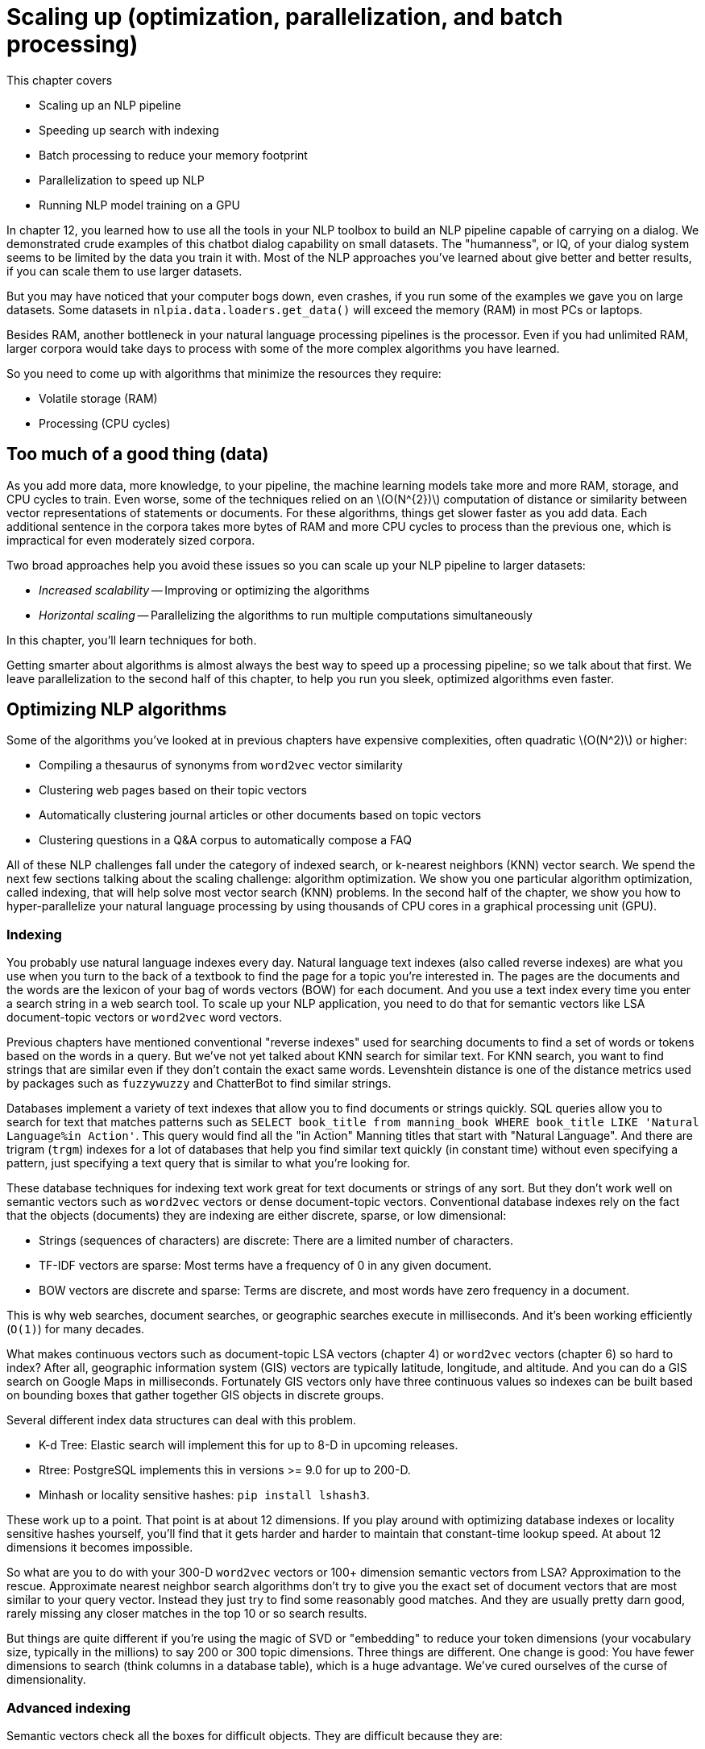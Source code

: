 = Scaling up (optimization, parallelization, and batch processing)
:chapter: 14
:part: 3
:imagesdir: .
:xrefstyle: short
:figure-caption: Figure {chapter}.
:listing-caption: Listing {chapter}.
:table-caption: Table {chapter}.
:stem: latexmath

This chapter covers

* Scaling up an NLP pipeline
* Speeding up search with indexing
* Batch processing to reduce your memory footprint
* Parallelization to speed up NLP
* Running NLP model training on a GPU

In chapter 12, you learned how to use all the tools in your NLP toolbox to build an NLP pipeline capable of carrying on a dialog.
We demonstrated crude examples of this chatbot dialog capability on small datasets.
The "humanness", or IQ, of your dialog system seems to be limited by the data you train it with.
Most of the NLP approaches you've learned about give better and better results, if you can scale them to use larger datasets.

But you may have noticed that your computer bogs down, even crashes, if you run some of the examples we gave you on large datasets.
Some datasets in `nlpia.data.loaders.get_data()` will exceed the memory (RAM) in most PCs or laptops.

Besides RAM, another bottleneck in your natural language processing pipelines is the processor.
Even if you had unlimited RAM, larger corpora would take days to process with some of the more complex algorithms you have learned.

So you need to come up with algorithms that minimize the resources they require:

* Volatile storage (RAM)
* Processing (CPU cycles)

== Too much of a good thing (data)

As you add more data, more knowledge, to your pipeline, the machine learning models take more and more RAM, storage, and CPU cycles to train.
Even worse, some of the techniques relied on an latexmath:[O(N^{2})] computation of distance or similarity between vector representations of statements or documents.
For these algorithms, things get slower faster as you add data.
Each additional sentence in the corpora takes more bytes of RAM and more CPU cycles to process than the previous one, which is impractical for even moderately sized corpora.

Two broad approaches help you avoid these issues so you can scale up your NLP pipeline to larger datasets:

* _Increased scalability_ -- Improving or optimizing the algorithms
* _Horizontal scaling_ -- Parallelizing the algorithms to run multiple computations simultaneously

In this chapter, you'll learn techniques for both.

Getting smarter about algorithms is almost always the best way to speed up a processing pipeline; so we talk about that first.
We leave parallelization to the second half of this chapter, to help you run you sleek, optimized algorithms even faster.

== Optimizing NLP algorithms

Some of the algorithms you've looked at in previous chapters have expensive complexities, often quadratic latexmath:[O(N^2)] or higher:

* Compiling a thesaurus of synonyms from `word2vec` vector similarity
* Clustering web pages based on their topic vectors
* Automatically clustering journal articles or other documents based on topic vectors
* Clustering questions in a Q&A corpus to automatically compose a FAQ

All of these NLP challenges fall under the category of indexed search, or k-nearest neighbors (KNN) vector search.
We spend the next few sections talking about the scaling challenge: algorithm optimization.
We show you one particular algorithm optimization, called indexing, that will help solve most vector search (KNN) problems.
In the second half of the chapter, we show you how to hyper-parallelize your natural language processing by using thousands of CPU cores in a graphical processing unit (GPU).

=== Indexing

You probably use natural language indexes every day.
Natural language text indexes (also called reverse indexes) are what you use when you turn to the back of a textbook to find the page for a topic you're interested in.
The pages are the documents and the words are the lexicon of your bag of words vectors (BOW) for each document.
And you use a text index every time you enter a search string in a web search tool.
To scale up your NLP application, you need to do that for semantic vectors like LSA document-topic vectors or `word2vec` word vectors.

Previous chapters have mentioned conventional "reverse indexes" used for searching documents to find a set of words or tokens based on the words in a query.
But we've not yet talked about KNN search for similar text.
For KNN search, you want to find strings that are similar even if they don't contain the exact same words.
Levenshtein distance is one of the distance metrics used by packages such as `fuzzywuzzy` and ChatterBot to find similar strings.

Databases implement a variety of text indexes that allow you to find documents or strings quickly.
SQL queries allow you to search for text that matches patterns such as `SELECT book_title from manning_book WHERE book_title LIKE 'Natural Language%in Action'`.
This query would find all the "in Action" Manning titles that start with "Natural Language".
And there are trigram (`trgm`) indexes for a lot of databases that help you find similar text quickly (in constant time) without even specifying a pattern, just specifying a text query that is similar to what you're looking for.

These database techniques for indexing text work great for text documents or strings of any sort.
But they don't work well on semantic vectors such as `word2vec` vectors or dense document-topic vectors.
Conventional database indexes rely on the fact that the objects (documents) they are indexing are either discrete, sparse, or low dimensional:

* Strings (sequences of characters) are discrete: There are a limited number of characters.
* TF-IDF vectors are sparse: Most terms have a frequency of 0 in any given document.
* BOW vectors are discrete and sparse: Terms are discrete, and most words have zero frequency in a document.

This is why web searches, document searches, or geographic searches execute in milliseconds.
And it's been working efficiently (`O(1)`) for many decades.

What makes continuous vectors such as document-topic LSA vectors (chapter 4) or `word2vec` vectors (chapter 6) so hard to index?
After all, geographic information system (GIS) vectors are typically latitude, longitude, and altitude.
And you can do a GIS search on Google Maps in milliseconds.
Fortunately GIS vectors only have three continuous values so indexes can be built based on bounding boxes that gather together GIS objects in discrete groups.

Several different index data structures can deal with this problem.

* K-d Tree: Elastic search will implement this for up to 8-D in upcoming releases.
* Rtree: PostgreSQL implements this in versions >= 9.0 for up to 200-D.
* Minhash or locality sensitive hashes: `pip install lshash3`.

These work up to a point.
That point is at about 12 dimensions.
If you play around with optimizing database indexes or locality sensitive hashes yourself, you'll find that it gets harder and harder to maintain that constant-time lookup speed.
At about 12 dimensions it becomes impossible.

So what are you to do with your 300-D `word2vec` vectors or 100+ dimension semantic vectors from LSA?
Approximation to the rescue.
Approximate nearest neighbor search algorithms don't try to give you the exact set of document vectors that are most similar to your query vector.
Instead they just try to find some reasonably good matches.
And they are usually pretty darn good, rarely missing any closer matches in the top 10 or so search results.

But things are quite different if you're using the magic of SVD or "embedding" to reduce your token dimensions (your vocabulary size, typically in the millions) to say 200 or 300 topic dimensions.
Three things are different.
One change is good: You have fewer dimensions to search (think columns in a database table), which is a huge advantage.
We've cured ourselves of the curse of dimensionality.

=== Advanced indexing

Semantic vectors check all the boxes for difficult objects.
They are difficult because they are:

* High dimensional
* Real valued
* Dense

We've replaced the curse of dimensionality with two new difficulties.
Our vectors are now dense (no zeros that you can ignore) and continuous (real valued).

In your dense semantic vectors, every dimension has a meaningful value.
You can no longer skip or ignore all the zeros that filled the TF-IDF or BOW table (see chapters 2 and 3).
Even if you normalized or add-one (Laplace) smoothed your TF-IDF vectors, you'd still have some consistent values in your dense table that allow it to be handled like a sparse matrix.
But there are no zeros or most-common values in your vectors anymore.
Every topic has some weight associated with it for every document.
This isn't an insurmountable problem.
The reduced dimensionality more than makes up for the density problem.

But the values in these dense vector are real numbers.
But there's a bigger problem.
Topic weight values in a semantic vector can be positive or negative and aren't limited to discrete characters or integer counts.
The weights associated with each topic are now continuous real values (`float`). Nondiscrete values, such as floats, are impossible to index.
They are no longer merely present or absent.
They can't be vectorized with one-hot encoding of input as a feature into a neural net.
And you certainly can't create an entry in an index table that refers to all the documents where that feature or topic was either present or absent.
Topics are now everywhere, in all the documents, to varying degrees.

You can solve the natural language search problems at the beginning of the chapter if you can find an efficient search or KNN algorithm.
One of the ways to optimize the algorithm for such problems is to sacrifice certainty and accuracy in exchange for a huge speed-up.
This is called approximate nearest neighbors (ANN) search.
For example, Google's search doesn't try to find you a perfect match for the semantic vector in your search.
Instead it attempts to provide you with the closest ten or so approximate matches.

Fortunately, a lot of companies have open sourced much of their research software for making ANN more scalable.
These research groups are competing with each other to give you the easiest, fastest ANN search software.
Here are some of the Python packages from this competition that have been tested with standard benchmarks for NLP problems at the India Technical University (ITU):footnote:[ITU comparison of ANN Benchmarks: http://www.itu.dk/people/pagh/SSS/ann-benchmarks/]

- Spotify's `annoy`-hamming footnote:[See the web page titled "GitHub - spotify/annoy: Approximate Nearest Neighbors in C++/Python optimized for memory usage and loading/saving to disk" (https://github.com/spotify/annoy).]
- BallTree (using `nmslib`)footnote:[See the web page titled "GitHub - nmslib/nmslib: Non-Metric Space Library (NMSLIB): An efficient similarity search library and a toolkit for evaluation of k-NN methods for generic non-metric spaces." (https://github.com/searchivarius/nmslib).]
- Brute Force using Basic Linear Algebra Subprograms library (BLAS)footnote:[See the web page titled "1.6. Nearest Neighbors — scikit-learn 0.19.2 documentation" (http://scikit-learn.org/stable/modules/neighbors.html#brute-force).]
- Brute Force using Non-Metric Space Library (NMSlib)footnote:[See the web page titled "GitHub - nmslib/nmslib: Non-Metric Space Library (NMSLIB): An efficient similarity search library and a toolkit for evaluation of k-NN methods for generic non-metric spaces." (https://github.com/searchivarius/NMSLIB).]
- Dimension reductiOn and LookuPs on a Hypercube for effIcient Near Neighbor (DolphinnPy)footnote:[See the web page titled "GitHub - ipsarros/DolphinnPy: High-dimensional approximate nearest neighbor in python" (https://github.com/ipsarros/DolphinnPy).]
- Random Projection Tree Forest (`rpforest`)footnote:[See the web page titled "GitHub - lyst/rpforest: It is a forest of random projection trees" (https://github.com/lyst/rpforest).]
- Locality sensitive hashing (`datasketch`)footnote:[See the web page titled "GitHub - ekzhu/datasketch: MinHash, LSH, LSH Forest, Weighted MinHash, HyperLogLog, HyperLogLog++" (https://github.com/ekzhu/datasketch).]
- Multi index hashing (MIH)footnote:[See the web page titled "GitHub - norouzi/mih: Fast exact nearest neighbor search in Hamming distance on binary codes with Multi-index hashing" (https://github.com/norouzi/mih).]
- Fast Lookup of cosine and Other Nearest Neighbors (FALCONN)footnote:[See the web page titled "FALCONN : PyPI" (https://pypi.python.org/pypi/FALCONN).]
- Fast Lookup of Approximate Nearest Neighbors (FLANN)footnote:[See the web page titled "FLANN - Fast Library for Approximate Nearest Neighbors : FLANN" (http://www.cs.ubc.ca/research/flann/).]
- Hierarchical Navigable Small World (HNSW) (in `nmslib`)footnote:[See the web page titled "nmslib/hnsw.h at master : nmslib/nmslib : GitHub" (https://github.com/searchivarius/nmslib/blob/master/similarity_search/include/factory/method/hnsw.h).]
- K-Dimensional Trees (`kdtree`) footnote:[See the GitHub repository for kdtree (https://github.com/stefankoegl/kdtree).]
- `nearpy`footnote:[See NearPy project on PyPi (https://pypi.python.org/pypi/NearPy).]

One of the most straightforward of these indexing approaches is implemented in a package called `Annoy` by Spotify.

=== Advanced indexing with Annoy

The recent update to `word2vec` (`KeyedVectors`) in `gensim` added an advanced indexing approach.
You can now retrieve approximate nearest neighbors for any vector in milliseconds, out of the box.
But as we discussed in the beginning of the chapter, you need to use indexing for any kind of high-dimension dense continuous vector set, not just `word2vec` vectors.
So let's use `annoy` to index the `word2vec` vectors and compare your results to `gensim`'s `KeyedVectors` index.

First, you need to load the `word2vec` vectors like you did in chapter 6.

.Load word2vec vectors
[source,python]
----
>>> from nlpia.loaders import get_data
>>> wv = get_data('word2vec')  # <1>
100%|############################| 402111/402111 [01:02<00:00, 6455.57it/s]
>>> len(wv.vocab), len(wv[next(iter(wv.vocab))])
(3000000, 300)
>>> wv.vectors.shape
(3000000, 300)
----
<1> If you haven't already downloaded GoogleNews-vectors-negative300.bin.gz (https://bit.ly/GoogleNews-vectors-negative300) to `nlpia/src/nlpia/bigdata/` then `get_data()` will download it for you.

Now let's set up an empty `annoy` index with the right number of dimensions for your vectors.

.Initialize 300-D `AnnoyIndex`
[source,python]
----
>>> from annoy import AnnoyIndex
>>> num_words, num_dimensions = wv.vectors.shape  # <1>
>>> index = AnnoyIndex(num_dimensions)
----
<1> The original GoogleNews `word2vec` model contains 3M word vectors, each with 300 dimensions.

Now you can add your `word2vec` vectors to your `annoy` index one at a time.
You can think of this process as reading through the pages of a book one at a time, and putting the page numbers where you found each word in the reverse index table at the back of the book.
Obviously an ANN search is much more complicated, but `annoy` makes it easier.

.Add each word vector to the `AnnoyIndex`
[source,python]
----
>>> from tqdm import tqdm  # <1>
>>> for i, word in enumerate(tqdm(wv.index2word)):  # <2>
...     index.add_item(i, wv[word])
22%|#######▏                   | 649297/3000000 [00:26<01:35, 24587.52it/s]
----
<1> `tqdm()` takes an iterable and returns an iterable (like `enumerate()`) and inserts code in your loop to display a progress bar
<2> `.index2word` is an unsorted list of all 3M tokens in your vocabulary, equivalent to a map of the integer indexes (0-2999999) to tokens ('</s>' to 'snowcapped_Caucasus').

Your `AnnoyIndex` object has to do one last thing: Read through the entire index and try to cluster your vectors into bite-size chunks that can be indexed in a tree structure.

.Build Euclidean distance index with 15 trees
[source,python]
----
>>> import numpy as np
>>> num_trees = int(np.log(num_words).round(0))  # <1>
>>> num_trees
15
>>> index.build(num_trees)  # <2>
>>> index.save('Word2vec_euc_index.ann')  # <3>
True
>>> w2id = dict(zip(range(len(wv.vocab)), wv.vocab))
----
<1> This is just a rule of thumb -- you may want to optimize this hyperparameter if this index isn't performant for the things you care about (RAM, lookup, indexing) or accurate enough for your application.
<2> round(ln(3000000)) => 15 indexing trees for our 3M vectors -- takes a few minutes on a laptop
<3> Saves the index to a local file and frees up RAM, but may take several minutes.

You built 15 trees (approximately the natural log of 3 million) because you have 3 million vectors to search through.
If you have more vectors or want your index to be faster and more accurate, you can increase the number of trees.
Just be careful not to make it too big or you'll have to wait a while for the indexing process to complete.

Now you can try to look up a word from your vocabulary in the index.

.Find `Harry_Potter` neighbors with AnnoyIndex
[source,python]
----
>>> wv.vocab['Harry_Potter'].index  # <1>
9494
>>> wv.vocab['Harry_Potter'].count  # <2>
2990506
>>> w2id = dict(zip(
...     wv.vocab, range(len(wv.vocab))))  # <3>
>>> w2id['Harry_Potter']
9494
>>> ids = index.get_nns_by_item(
...     w2id['Harry_Potter'], 11)  # <4>
>>> ids
[9494, 32643, 39034, 114813, ..., 113008, 116741, 113955, 350346]
>>> [wv.vocab[i] for i in _]
>>> [wv.index2word[i] for i in _]
['Harry_Potter',
 'Narnia',
 'Sherlock_Holmes',
 'Lemony_Snicket',
 'Spiderwick_Chronicles',
 'Unfortunate_Events',
 'Prince_Caspian',
 'Eragon',
 'Sorcerer_Apprentice',
 'RL_Stine']
----
<1> The gensim `KeyedVectors.vocab` dict contains Vocab objects rather than raw strings or index numbers
<2> The gensim `Vocab` object can tell you the number of times the "Harry_Potter" 2-gram was mentioned in the GoogleNews corpus.... nearly 3M times.
<3> Create a map similar to wv.vocab, mapping the tokens to their index values (integer).
<4> Annoy returns the target vector first, so we have to request 11 "neighbors" if we want 10 in addition to the target.

The ten nearest neighbors listed by `annoy` are mostly books from the same general genre as _Harry Potter_ but they aren't really precise synonymous with the book title, movie title, or character name.
So your results are definitely "approximate" nearest neighbors.
Also, keep in mind, that the algorithm used by `annoy` is stochastic, similar to a random forest machine learning algorithm.footnote:[Annoy uses "random projections" to generate locality sensitive hashes (http://en.wikipedia.org/wiki/Locality-sensitive_hashing#Random_projection)]
So your list won't be the same as what you see here.
If you want repeatable results you can use the `AnnoyIndex.set_seed()` method to initialize the random number generator.

It seems like an `annoy` index misses a lot of closer neighbors and provides results from the general vicinity of a search term rather than the closest 10.
How about `gensim`?
What would happen if you did that with gensim's built-in KeyedVector index to retrieve the correct closest 10 neighbors.

.Top `Harry_Potter` neighbors with `gensim.KeyedVectors` index
[source,python]
----
>>> [word for word, similarity in wv.most_similar('Harry_Potter', topn=10)]
['JK_Rowling_Harry_Potter',
 'JK_Rowling',
 'boy_wizard',
 'Deathly_Hallows',
 'Half_Blood_Prince',
 'Rowling',
 'Actor_Rupert_Grint',
 'HARRY_Potter',
 'wizard_Harry_Potter',
 'HARRY_POTTER']
----

Now that looks like a more relevant top-10 synonym list.
This lists the correct author, alternative title spellings, titles of other books in the series, and even an actor in the Harry Potter movie.
But the results from `annoy` may be useful in some situations, when you're more interested in the "genre" or general sense of a word rather than precise synonyms.
That's pretty cool.

But the `annoy` indexing approximation really took some shortcuts.
To fix that, rebuild the index using the cosine distance metric (instead of Euclidean) and add more trees.
This should improve the accuracy of the nearest neighbors and make its results match gensim's more closely.

.Build a cosine distance index
[source,python]
----
>>> index_cos = AnnoyIndex(
...     f=num_dimensions, metric='angular')  # <1>
>>> for i, word in enumerate(wv.index2word):
...     if not i % 100000:
...         print('{}: {}'.format(i, word))  # <2>
...     index_cos.add_item(i, wv[word])
0: </s>
100000: distinctiveness
    ...
2900000: BOARDED_UP
----
<1> `metric='angular'` uses the angular (cosine) distance metric to compute your clusters and hashes. Your options are: 'angular', 'euclidean', 'manhattan', or 'hamming'.
<2> Another way to keep informed of your progress, if you don't like tqdm

Now let's build twice the number of trees.  And set the random seed, so you can get the same results that you see here:

.Build a cosine distance index
[source,python]
----
>>> index_cos.build(30)  # <1>
>>> index_cos.save('Word2vec_cos_index.ann')
True
----
<1> 30 = `int(np.log(num_vectors).round(0))`, double what you had before

This indexing should take twice as long to run, but once it finishes you should expect results closer to what gensim produces.
Now let's see how approximate those nearest neighbors are for the term "Harry Potter" for your more precise index.

.`Harry_Potter` neighbors in a cosine distance world
[source,python]
----
>>> ids_cos = index_cos.get_nns_by_item(w2id['Harry_Potter'], 10)
>>> ids_cos
[9494, 37681, 40544, 41526, 14273, 165465, 32643, 420722, 147151, 28829]
>>> [wv.index2word[i] for i in ids_cos]  # <1>
['Harry_Potter',
 'JK_Rowling',
 'Deathly_Hallows',
 'Half_Blood_Prince',
 'Twilight',
 'Twilight_saga',
 'Narnia',
 'Potter_mania',
 'Hermione_Granger',
 'Da_Vinci_Code']
----
<1> You will not get the same results. Random projection for LSH is stochastic. Use `AnnoyIndex.set_seed()` if you need repeatability.

That's a bit better.
At least the correct author is listed.
Let's compare the results for the two `annoy` searches to the "correct" answer from gensim.

.Search results accuracy for top 10
[source,python]
----
>>> pd.DataFrame(annoy_top10, columns=['annoy_15trees',
...                                    'annoy_30trees'])  # <1>
                                 annoy_15trees      annoy_30trees
gensim
JK_Rowling_Harry_Potter           Harry_Potter       Harry_Potter
JK_Rowling                              Narnia         JK_Rowling
boy_wizard                     Sherlock_Holmes    Deathly_Hallows
Deathly_Hallows                 Lemony_Snicket  Half_Blood_Prince
Half_Blood_Prince        Spiderwick_Chronicles           Twilight
Rowling                     Unfortunate_Events      Twilight_saga
Actor_Rupert_Grint              Prince_Caspian             Narnia
HARRY_Potter                            Eragon       Potter_mania
wizard_Harry_Potter        Sorcerer_Apprentice   Hermione_Granger
HARRY_POTTER                          RL_Stine      Da_Vinci_Code
----
<1> We leave it to you to figure out how to combine these top-10 lists into a single DataFrame.

To get rid of the redundant "Harry_Potter" synonym, you should have listed the top 11, and skipped the first one.
But you can see the progression here.
As you increase the number of `annoy` index trees, you push down the ranking of less-relevant terms (such as "Narnia") and insert more-relevant terms from the true nearest neighbors (such as "JK_Rowling" and "Deathly_Hallows").

And the approximate answer from the `annoy` index is significantly faster than the gensim index that provides exact results.
And you can use this `annoy` index for any high-dimensional, continuous, dense vectors that you need to search, such as LSA document-topic vectors or `doc2vec` document embeddings (vectors).

=== Why use approximate indexes at all?

Those of you with some experience analyzing algorithm efficiency may say to yourself that latexmath:[O(N^2)] algorithms are theoretically "efficient". After all, they are more efficient than exponential algorithms and even more efficient than polynomial algorithms.
They certainly aren't n-p hard to compute or solve.
They aren't the kind of impossible thing that takes the lifetime of the universe to compute.

Because these latexmath:[O(N^2)] computations are only required to train the machine learning models in your NLP pipeline, they can be precomputed.
Your chatbot doesn't need to compute latexmath:[O(N^2)] operations with each reply to a new statement.
And latexmath:[N^2] operations are inherently "parallelizable". You can almost always run one of the _N_ sequences of computations independent of the other _N_ sequences.
So you could just throw more RAM and processors at the problem and just run some batch training process every night or every weekend to keep your bot's brain up to date.footnote:[This is the real-world architecture you used on a N^2 document matching problem.]
Even better, you may be able to just bite off chunks of the latexmath:[N^2] computation and run them one by one, incrementally, as data comes in that increases that _N_.

For example, imagine you've trained a chatbot on some small dataset to get started and then turned it loose on the world. Imagine that _N_ is the number of statements and replies in its persistent memory (database).
Each time someone addresses the chatbot with a new statement, the bot might want to search its database for the most similar statement so it can reuse any replies that worked for that statement in the past.
So you compute some similarity score (metric) between the _N_ existing statements and the new statement and store the new similarity scores in your latexmath:[(N+1)^2] similarity matrix as a new row and column. Or you just add _N_ more "connections" or relationships to your graph data structure storing all the similarity scores between statements. Now you can just do a query on these connections (or cells in the connection matrix) to find the minimum distance value. For the simplest approach, you only really have to check those _N_ scores you just computed. But if you wanted to be more thorough, you could check other rows and columns (walk the graph a little deeper) to find, for instance, some replies to similar statements and check metrics such as kindness, information content, sentiment, grammaticality, well-formedness, brevity, and style. Either way you have an latexmath:[O(N)] algorithm for compute the best reply, even though the overall complexity for a "full" training run is latexmath:[O(N^2)].

But what if latexmath:[O(N)] still isn't enough. What if you're building a really big brain, such as Google, where _N_ is more than 60 trillion.footnote:[Google tutorial on web indexing (https://www.google.com/insidesearch/howsearchworks/thestory/)].
Even if your _N_ isn't quite that large, if the individual computations are pretty complex, or you want to respond in a reasonable amount of time (10s of milliseconds), you'll need to employ an index.

=== An indexing workaround: Discretizing

So we've just claimed that floats (real values) are impossible to naively index.
What is one way to prove us wrong, or be less naive about your indexing?
Those of you with experience working with sensor data and analog-to-digital converters may be thinking to yourself that continuous values can easily be made digital or discrete.
And a `float` isn't really continuous anyway.
They're a bunch of bits, after all.
But you need to make them **really** discrete if you want them to fit into your concept of an index and maintain that low dimensionality.
You need to "bin" them into something manageable.
The simplest way to turn a continuous variable into a manageable number of categorical or ordinal values is something like listing 13.11.

.`MinMaxScaler` for low-dimensional vectors
[source,python]
----
>>> from sklearn.preprocessing import MinMaxScaler
>>> real_values = [-1.2, 3.4, 5.6, -7.8, 9.0]
>>>
>>> scaler = MinMaxScaler()  # <1>
>>> scaler.fit(real_values)

[int(x * 100.) for x in scaler.transform(real_values)]  # <2>
[39, 66, 79, 0, 100]
----
<1> Confine our floats to be between 0.0 and 1.0.
<2> Scaled, discretized ints, 0 - 100

This works fine for low-dimensional spaces. This is essentially what some 2D GIS indexes use to discretize lat/lon values into a grid of bounding boxes.
Points in 2D space are either present or absent for each of the grid points.

As the number of dimensions grows, you need to use more and more sophisticated efficient indexes than your simple 2D grid.

Let's use spatial dimensions to think about 3D space before diving into 300-D natural language semantic vectors.
For example, think about what changes when you grow from two to three dimensions by adding altitude to some database of 2D GPS latitude and longitude values.
Now imagine you divided the Earth up into 3D cubes rather than the 2D grid you used earlier.
Most of those cubes wouldn't have much in them that humans would be interested in finding.
And doing proximity searches, such as finding all the objects within some 3D sphere or 3D cube, becomes a much more difficult operation.
The number of grid points you have to search through increases with latexmath:[N^3], where _N_ is the "diameter" of a search region.
You can see how when 3 (the number of dimensions) goes up to 4 or 5 you really need to be smart about your search.

== Constant RAM algorithms
One of the main challenges in working with large corpora and TF-IDF matrices is fitting it all in RAM.
The reason why we used `gensim` throughout this book is that their algorithms attempt to maintain a constant RAM footprint.

=== Gensim

What if you have more documents than you can hold in RAM?
As the size and variety of the documents in your corpus grows, you may eventually exceed the RAM capacity of even the largest machines you can rent from a cloud service.
Have no fear, the mathematicians are here.

The math behind algorithms such as LSA has been around for decades.
Mathematicians and computer scientists have had a lot of time to play with it and get it to work "out of core", which just means that the objects required to run an algorithm do not all have to be present in core memory (RAM) at once.
This means you're no longer limited by the RAM on your machine.

Even if you don't want to parallelize your training pipeline on multiple machines, constant RAM implementations will be required for large datasets.
Gensim's `LsiModel` is one such out-of-core implementation of singular value decomposition for LSA.footnote:[See the web page titled "gensim: models.lsimodel – Latent Semantic Indexing" (https://radimrehurek.com/gensim/models/lsimodel.html).]

Even for smaller datasets, the `gensim` `LSIModel` has the advantage that it doesn't require increasing amounts of RAM to deal with a growing vocabulary or set of documents.
So you don't have to worry about it starting to swap to disk halfway through your corpus or grinding to a halt when it runs out of RAM.
You can even continue to use your laptop for other tasks while a `gensim` model is training in the background.

Gensim uses what's called batch training to accomplish this memory efficiency.
It trains your LSA model (`gensim.models.LsiModel`) on batches of documents and merges the results from these batches incrementally.
All of gensim's models are designed to be "constant RAM," which makes them run faster on large datasets by avoiding swapping data to disk and using your precious CPU cache RAM efficiently.

[TIP]
================
In addition to being constant RAM, the training of gensim models is parallelizable, at least for many of the long-running steps in these pipelines.
================

So packages such as `gensim` are worth having in your toolbox.
They can speed up your small-data experiments (like in this book) and also power your hyperspace travel on Big Data in the future.

=== Graph computing

Hadoop, TensorFlow, Caffe, Theano, Torch, and Spark were designed from the ground up to be constant RAM.
If you can formulate your machine learning pipeline as a Map-Reduce problem or a general computational graph, you can take advantage of these frameworks to avoid running out of RAM.
These frameworks automatically traverse your computational graph to allocate resources and optimize your throughput.

Peter Goldsborough implemented several benchmark models and datasets using these frameworks to compare their performance.
Even though Torch has been around since 2002, it fared well on most of his benchmarks, outperforming all of the others on CPUs, and sometimes even on GPUs.
In many cases, it was 10 times faster than the nearest competitor.

And Torch (and its PyTorch Python API) is integrated into many cluster compute frameworks such as RocketML.
Though we haven't used PyTorch for the examples in this book (to avoid overwhelming you with options), you may want to look into it if RAM or throughput are blockers for your NLP pipeline.

We've had success parallelizing NLP pipelines using RocketML (rocketml.net).
They contributed research and development time to help Aira and TotalGood parallelize our NLP pipelines to assist those who have blindness or low vision:

* Extracting images from videos
* Inference and embedding on pretrained Caffe, PyTorch, Theano, and TensorFlow (Keras) models
* SVD on large TF-IDF matrices spanning GB corpora.footnote:[At SAIS 2008 Santi Adavani explained his optimizations that make SVD faster and more scalable on a RocketML HPC platform (databricks.com/speaker/santi-adavani)]

RocketML pipelines scale well, often linearly, depending on the algorithm.footnote:[Santi Adavani and Vinay Rao (http://www.rocketml.net/) are contributing to the Real-Time Video Description project (github.com/totalgood/viddesc)]
So if you double the machines in your cluster, you'll have a trained model twice as fast.
This is harder than it seems.
More general computational graph parallelization frameworks like PySpark and TensorFlow can rarely claim this.

== Parallelizing your NLP computations
There are two popular approaches to _high-performance computing_ for NLP.
You can either add GPUs to your server (and even your laptop, in some cases), or you can connect CPUs together from multiple servers.

=== Training NLP models on GPUs

GPUs have become an important and sometimes necessary tool to develop real-world NLP applications. GPUs, first introduced in 2007, are designed to parallelize a large number of computational tasks and to access large amounts of memory. This contrasts the design of CPUs, which are the core of every computer. They are designed handle tasks sequentially at a high speed, and they can access their limited processing memory at a high speed (see figure 13.1).

.Comparison between a CPU and GPU
image::../images/ch13/gpuvscpu.png[Comparison between a CPU and GPU, width=50%, link="../images/ch13/gpuvscpu.png"]

As it turns out, training deep learning models involves various operations that can be parallelized, such as the multiplication of matrices.
Similar to graphical animations, which were the initial target market for GPUs, the training of deep learning models is heavily accelerated by parallelized matrix multiplications.

Figure 13.2 shows the multiplication of an input vector with a weight matrix, a frequent operation during a forward-pass of the neural network training.
The individual cores of a GPU are slow compared to a CPU, but each core can compute one of the result vector components.
If the training is executed on a CPU, each row multiplication would be executed sequentially, assuming that no specific linear algebra library is used.
It will require _n_ (number of matrix rows) time steps to complete the multiplication.
If the same task is executed on a GPU, the multiplication will be parallelized and each row multiplication can happen at the same time in the individual cores of the GPU.

.Matrix multiplication where each row multiplication can be parallelized on a GPU
image::../images/ch13/matrix_multiplication.png[Matrix Multiplication where each row multiplication can be parallelized on a GPU, width=100%, link="../images/ch13/matrix_multiplication"]

.Do I need to run my model on a GPU after the training is complete?
[TIP]
================
You don't need to use a GPU for running your models in production, even if you used a GPU to train your model. In fact, unless you need to run forward passes (inference or activation of a neural net) of a pretrained model with millions of samples or with high throughput (real-time streaming) you probably should only use GPUs when training a new model. Backpropagation is much more computationally expensive than forward activation (inference) on a neural net.
================

GPUs introduce complexity and cost to your pipeline.
But this upfront cost will quickly pay for itself if you can achieve faster turnaround on your models.
If you can retrain your model with new hyperparameters in a tenth the time, you can try ten times as many different approaches and achieve much better accuracy.

Once the training is completed, Keras or your deep learning framework provides you a way to export the model weights and structure.
You can then load the weights and the model setup on almost any hardware to compute the model prediction (forward pass or inference pass), even on a smartphone footnote:[See Apple's Core ML documentation (https://developer.apple.com/documentation/coreml) or Google's TensorFlow Lite documentation (https://www.tensorflow.org/mobile/tflite/)] or in a browser.footnote:[See the web page titled "Keras.js - Run Keras models in the browser" (https://transcranial.github.io/keras-js/#/).]

=== Renting vs. buying
The use of GPUs can accelerate your model development and allow you to iterate through your model development more quickly.
GPUs are useful, but should you buy one?

The answer in most cases is no.
The performance of GPUs is improving so rapidly that a purchased graphic card could quickly get out-of-date.
Unless you plan to use your GPU around the clock, you might be better off with renting a GPU via a service such as Amazon Web Services or Google Cloud.
The GPU service allows you to switch instance sizes between model training runs.
That way, you can scale up or down your GPU size depending to your needs.
These providers also often provide fully configured installations, which can save you time and let you focus on your model development.

We built and maintained our own GPU server to speed some of the model training used in this book, but you should do as we say and not as we do.
Selecting components that are compatible with each other and minimizing the data throughput bottlenecks was a challenge.
We imitated successful architectures described by others and bought RAM and GPUs before the recent Bitcoin surge and the resulting high performance computing (HPC) component price spike.
Keeping all the libraries up to date and coordinating usage and configuration between authors was a challenge.
It was fun and educational, but it wasn't an efficient use of our time nor dollars.

The flexible setup of renting GPU instances has one drawback: You need to watch your costs closely.
Completing your training won't stop your instance automatically.
To stop the ticking of the meter (incurring ongoing cost), you'll need to turn off your GPU instance between training runs.
For more details, check out the section "Cost control" in Appendix G.

=== GPU rental options

Various companies provide GPU rental options, starting with the well-known platform-as-a-service companies such as Microsoft, Amazon Web Services, or Google. Other startups, such as Paperspace or FloydHub, are breaking into the industry with interesting product offerings that can get you started quickly with your deep learning project.

Table 1 compares the different GPU options from platform-as-a-service_ providers. The services range from a bare GPU machine with a minimal installation to fully configured machines with drag-and-drop clients. Due to the regional variability in the service pricing, we can't compare the providers based on price. Price for the services range from $0.65 to multiple dollars per hour and instance, depending on the server's location, configuration, and setup.

.Comparison of GPU Platform-as-a-Service options
[width="100%",frame="topbot",options="header"]
|======================
|Company   | Why? | GPU options | Ease to get started | Flexibility
|Amazon Web Services (AWS) |Wide range of GPU options; spot prices; available in various data centers around the world | NVIDIA GRID K520, Tesla M60, Tesla K80, Tesla V100       | Medium | High
|Google Cloud         |Integrates Google Cloud Kubernetes, DialogFlow, Jupyter notebooks (colab.research.google.com) | NVIDIA Tesla K80, Tesla P100       | Medium | High
|Microsoft Azure         |Good option if you are using other Azure services | NVIDIA Tesla K80       | Medium | High
|FloydHub         |Command-line interface to bundle your code | NVIDIA Tesla K80, Tesla V100       | Easy | Medium
|Paperspace         |Virtual servers and hosted iPython/Jupyter notebooks with GPU support | NVIDIA Maxwell, Tesla P5000, Tesla P6000, Tesla V100  | Easy | Medium
|======================

.Setting up your own GPU on AWS
[TIP]
================
Appendix G shows a summary of the necessary steps for you to get started with your own GPU instance.
================

=== Tensor processing units

You might have heard of another abbreviation TPU (tensor processing units), which are highly optimized computational units for deep learning.
They are particularly efficient at computing back-propagation for TensorFlow models.
TPUs are optimized for multiplying tensors of any dimensionality and use specialized FPGA and ASIC chips to preprocess and transport data around.
GPUs are optimized for graphical processing, which mostly consists of the 2D matrix multiplications required to render and move around in a 3D game worlds.

Google claims that TPUs are ten times more power efficient at computing deep learning models than an equivalent GPU.
At the time of this writing, Google, which designed and invented the TPUs in 2015, just released them to the general public in a beta stage (no service-level agreement is provided).
In addition, researchers can apply to become part of the TensorFlow Research Cloud footnote:[See the web page titled "TensorFlow Research Cloud" (https://www.tensorflow.org/tfrc/).] to train their models on TPUs.

== Reducing the memory footprint during model training

When you train your NLP models on a GPU and you train with a large corpus, you'll probably eventually encounter the following error during training: MemoryError

.Error message if your training data exceeds the GPU's memory
[source,python]
---------------
Epoch 1/10
Exception in thread Thread-27:
Traceback (most recent call last):
  File "/usr/lib/python2.7/threading.py", line 801, in __bootstrap_inner
    self.run()
  File "/usr/lib/python2.7/threading.py", line 754, in run
    self.__target(*self.__args, **self.__kwargs)
  File "/usr/local/lib/python2.7/dist-packages/keras/engine/training.py",
    line 606, in data_generator_task
    generator_output = next(self._generator)
  File "/home/ubuntu/django/project/model/load_data.py", line 54,
    in load_training_set
    rv = np.array(rv)
MemoryError
---------------

To achieve the high performance of GPUs, the units use their own internal GPU memory in addition to the CPU memory.
The card's memory is usually limited to a few gigabytes, and in most cases, not near as much as the CPU has access to.
When you trained your model on a CPU, your training data was probably loaded into the computer memory in one large table or sequence of tensors.
This isn't possible anymore with the memory restrictions by the GPU (see figure 13.3).

.Loading the training data without a generator function
image::../images/ch13/no_generator.png[.Loading the Training Data without a Generator Function, width=80%, link="../images/ch13/no_generator.png"]

One efficient workaround is using Python's concept of a _generator_ -- a function that returns an iterator object.
You can pass the iterator object to the model training method, and it will "pull off" one or more training items at each training iteration.
It never requires the whole training dataset in memory.
This efficient way to reduce your memory footprint comes with caveats:

* Generators only provide one sequence element at a time, so you don't know how many elements it contains until you reach the end.
* Generators can only be run once. They are disposable and not recyclable.

With these two difficulties, making multiple training passes through your data is much more tedious.
But Keras comes to the rescue with methods that take care of all this tedious bookkeeping for you (see figure 13.4)

.Loading the training data with a generator function
image::../images/ch13/generator.png[.Loading the Training Data with a Generator Function, width=80%, link="../images/ch13/generator.png"]

The generator function handles the loading of the training data store and returns the training "chunks" to the training methods. In listing 13.13, the training data store is a csv file with the input data separated from the expected output data by the | delimiter. The chunks are limited to the batch size, and only one batch at a time has to be stored in memory. That way, you can heavily reduce the model training dataset's memory footprint.

.Generator for improved RAM efficiency
[source,python]
---------------
>>> import numpy as np
>>>
>>> def training_set_generator(data_store,
...                            batch_size=32):  # <1>
...     X, Y = [], []
...     while True: <2>
...         with open(data_store) as f:  # <3>
...             for i, line in enumerate(f): <4>
...                 if i % batch_size == 0 and X and Y: # <5>
...                     yield np.array(X), np.array(Y)
...                     X, Y = [], []
...                 x, y = line.split('|')  # <6>
...                 X.append(x)
...                 Y.append(y)
>>>
>>> data_store = '/path/to/your/data.csv'
>>> training_set = training_set_generator(data_store)

---------------
<1> In the function setup, you can set the batch size dynamically.
<2> This endless loop provides training batches forever; Keras stops requesting more training examples when an epoch ends.
<3> This opens the training data store and creating the file handler _f_.
<4> Loop over the training data stores content line by line until your entire data has been served as training samples; afterwards start from the beginning of the training set.
<5> If you have gathered enough training data samples, return the training data and the expected training output via a function `yield`. Python jumps back after the `yield` statement after the data is served to the model fit method.
<6> If you don't have enough samples yet, read more lines, split them on the delimiter |, and keep them in the lists X and Y.

In your example, the `training_set_generator` function reads from a comma-separated values file, but it could load the data from any database or any other data storage system.

One disadvantage of the generator is that it doesn't return any information about the size of the training data array. Because you don't know how much training data is available, you have to use slightly different `fit`, `predict`, and `evaluate` methods of the Keras model.

Instead of using training your model with

[source,python]
---------------
>>> model.fit(x=X,
...           y=Y,
...           batch_size=32,
...           epochs=10,
...           verbose=1,
...           validation_split=0.2)
---------------

you have to kick off the training of your model with

[source,python]
---------------
>>> data_store = '/path/to/your/data.csv'
>>> model.fit_generator(generator=training_set_generator(data_store,
...     batch_size=32),  # <1>
...                     steps_per_epoch=100,  # <2>
...                     epochs=10,  # <3>
...                     verbose=1,
...                     validation_data=[X_val, Y_val])  # <4>
---------------

<1> `fit_generator` expects a generator being passed to, which can be your `training_set_generator` or any other generator you program
<2> In contrast to defining your training `batch_size` like you did in the original `fit` method, the `fit_generator` expects the number of steps per epoch `steps_per_epoch`. For every step, the generator is called. Set `steps_per_epoch` to training samples divided by batch_size, so that your model is exposed to the full training set once per epoch.
<3> Set your number of epochs as usual.
<4> Because the full training data isn't available to the `fit_generator`, it doesn't allow the usual `validation_split`; instead you need to define `validation_data`.

If you use a generator, you might also want to update your model's `evaluate` and `predict` methods with

[source,python]
---------------
>>> model.evaluate_generator(generator=your_eval_generator(eval_data,
...     batch_size=32), steps=10)
---------------

and

[source,python]
---------------
>>> model.predict_generator(generator=your_predict_generator(\
...     prediction_data, batch_size=32), steps=10)
---------------

[WARNING]
================
Generators are memory efficient, but they can also become a bottleneck during the model training and slow down the training iterations. Pay attention to the generator speed while developing the training functions. If the on-the-fly processing slows done the generator, it might be beneficial to preprocess the training data and/or rent an instance with larger memory configuration.
================

== Gaining model insights with TensorBoard

Wouldn't it be nice to get insights into your model performance while you train your model and compare it to previous training runs? Or quickly plot word embeddings to check semantic similarities? Google's TensorBoard provides you exactly that.

While training your model using TensorFlow (or with Keras and a TF backend), you can use TensorBoard to gain insights into your NLP models. You can use it to track model training metrics, plot network weight distributions, visualize your word embeddings, and various other things. TensorBoard is easy to use, and it connects to the training instance via your browser.

If you want to use TensorBoard side-by-side with Keras, you need to install TensorBoard like any other Python package.

[source,bash]
---------------
pip install tensorboard
---------------

After the installation is complete, you can now start it up:

[source,bash]
---------------
tensorboard --logdir=/tmp/
---------------

After TensorBoard is running, access it in your browser at `localhost` on port 6006 (http://127.0.0.1:6006) if you train on your laptop or desktop PC. If you train your model on a rented GPU instance, use the public IP address of your GPU instance and make sure the GPU provider allows access via the port 6006.

Once you're logged in, you can explore the model performance.

=== How to visualize word embeddings

TensorBoard is a great tool to visualize word embeddings. Especially when you train your own, domain-specific word embeddings, the embedding visualization can help to verify semantic similarities. Converting a word model into a format TensorBoard can handle is straightforward. Once the word vectors and the vector labels are loaded into TensorBoard, it will perform the dimensionality reductions to 2D or 3D for you. TensorBoard currently provides three methods of dimensionality reduction: PCA, t-SNE, and custom reductions.

Listing 13.14 shows how to convert your word embedding into a TensorBoard format and generate the projection data.

.Convert an embedding into a TensorBoard projection
[source,python]
---------------
>>> import os
>>> import tensorflow as tf
>>> import numpy as np
>>> from io import open
>>> from tensorflow.contrib.tensorboard.plugins import projector
>>>
>>>
>>> def create_projection(projection_data,
...                       projection_name='tensorboard_viz',
...                       path='/tmp/'):  # <1>
...     meta_file = "{}.tsv".format(projection_name)
...     vector_dim = len(projection_data[0][1])
...     samples = len(projection_data)
...     projection_matrix = np.zeros((samples, vector_dim))
...
...     with open(os.path.join(path, meta_file), 'w') as file_metadata:
...         for i, row in enumerate(projection_data):  # <2>
...             label, vector = row[0], row[1]
...             projection_matrix[i] = np.array(vector)
...             file_metadata.write("{}\n".format(label))
...
...     sess = tf.InteractiveSession()  # <3>
...
...     embedding = tf.Variable(projection_matrix,
...                             trainable=False,
...                             name=projection_name)
...     tf.global_variables_initializer().run()
...
...     saver = tf.train.Saver()
...     writer = tf.summary.FileWriter(path, sess.graph)  # <4>
...
...     config = projector.ProjectorConfig()
...     embed = config.embeddings.add()
...     embed.tensor_name = '{}'.format(projection_name)
...     embed.metadata_path = os.path.join(path, meta_file)
...
...     projector.visualize_embeddings(writer, config) <5>
...     saver.save(sess, os.path.join(path, '{}.ckpt'\
...         .format(projection_name)))
...     print('Run `tensorboard --logdir={0}` to run\
...           visualize result on tensorboard'.format(path))
---------------

<1> The `create_projection` function takes three arguments: the embedding data, a name for the projection and a path, and where to store the projection files.
<2> The function loop over the embedding data and creates a numpy array, which will then be converted to a TensorFlow variable.
<3> To create the TensorBoard projection, you need to create a TensorFlow session.
<4> TensorFlow provides built-in methods to create projections.
<5> `visualize_embeddings` writes the projection to your path and is then available for TensorBoard.

The function `create_projection` takes a list of tuples (expects the vector and then the label) and converts it into TensorBoard projection files. Once the projection files are created and available to TensorBoard (in your case, TensorBoard expects the files in the _tmp_ directory), head over to TensorBoard in your browser and check out the embedding visualization (see figure 13.5).

[source,python]
---------------
>>> projection_name = "NLP_in_Action"
>>> projection_data = [
>>>     ('car', [0.34, ..., -0.72]),
>>>     ...
>>>     ('toy', [0.46, ..., 0.39]),
>>> ]
>>> create_projection(projection_data, projection_name)
---------------

.Visualize `word2vec` embeddings with Tensorboard
image::../images/ch13/tensorboard.png[Using Tensorboard to visualize Google's `word2vec` embedding, width=100%, link="../images/ch13/tensorboard"]


== Summary

* Locality sensitive hashes like `annoy` make the promise of latent semantic indexing a reality.
* GPUs speed up model training, reducing the turn-around time on your models, making it easier to build better models faster.
* CPU parallelization can make sense for algorithms that don't benefit from speedier multiplication of large matrices.
* You can bypass the system RAM bottleneck using Python's generators, saving you money on your GPU and CPU instances.
* Google's TensorBoard can help you visualize and extract natural language embeddings that you might not have thought of otherwise.
* Mastering NLP parallelization can expand your brainpower by giving you a "society of minds" -- machine clusters to help you think.footnote:[Conscious Ants and Human Hives by Peter Watts (https://youtu.be/v4uwaw_5Q3I?t=45s)]

